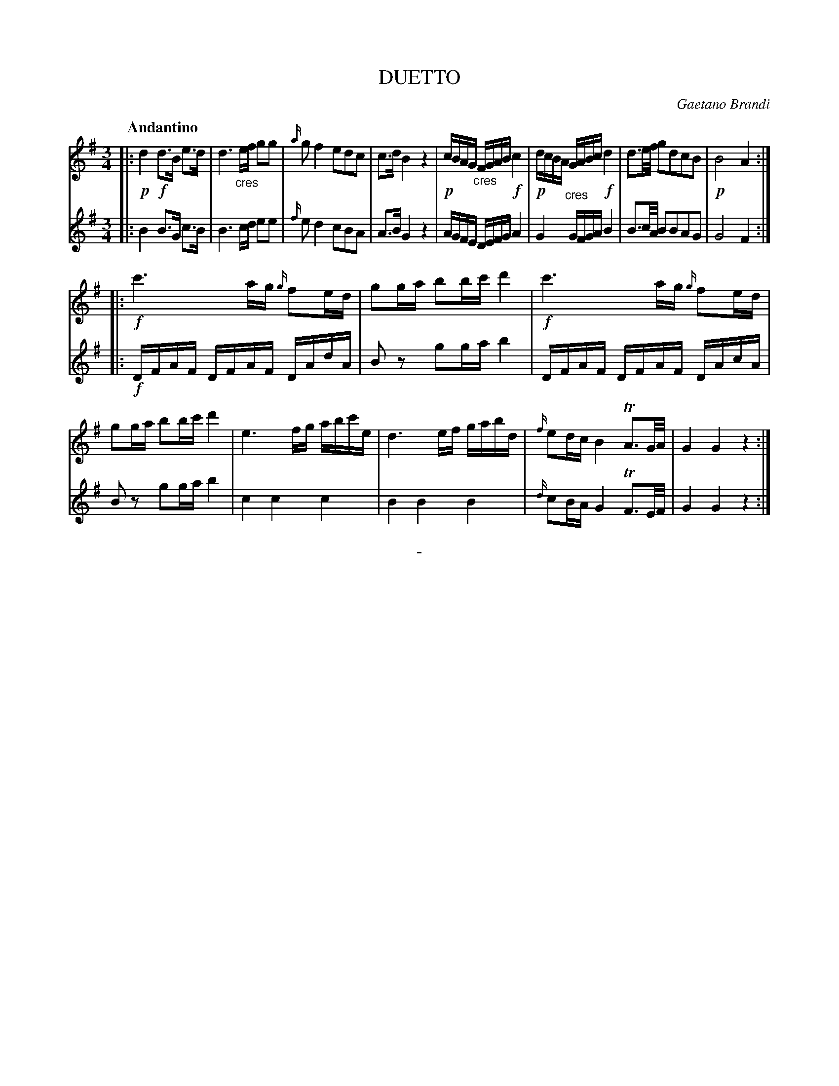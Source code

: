 X: 11161
T: DUETTO
C: Gaetano Brandi
Q: "Andantino"
B: "Man of Feeling", Gaetano Brandi, ed. v.1 p.116-117
F: http://archive.org/details/manoffeelingorge00rugg
Z: 2012 John Chambers <jc:trillian.mit.edu>
M: 3/4
L: 1/16
K: G
V: 1
%%graceslurs 0
|:\
!p!d4 !f!d3B e3d | d6 "_cres"ef g2g2 | {a/}g2 f4 e2d2c2 | c3d B4 z4 |\
!p!cBAG "_cres"FGAB !f!c4 | !p!dcBA "_cres"GABc !f!d4 | d3e/f/ g2d2c2B2 | !p!B8 A4 :|
|:\
!f!c'6 ag {g/}f2ed | g2ga b2bc' d'4 | !f!c'6 ag {g/}f2ed | g2ga b2bc' d'4 |\
e6 fg abc'e | d6 ef gabd | {f/}e2dc B4 TA3G/A/ | G4 G4 z4 :|
% - - - - - - - - - - - - - - - - - - - - - - - - -
% Voice 2 preserves the original staff lines.
V: 2
|:\
B4 B3G c3B | B6 cd e2e2 |
{f/}e2 d4 c2B2A2 | A3B G4 z4 | AGFE DEFG A4 |
G4 GFGA B4 | B3c/A/ B2B2A2G2 | G8 F4 :|
|:\
!f!DFAF DFAF DAdA | B2z2 g2ga b4 | DFAF DFAF DAcA |
B2z2 g2ga b4 | c4 c4 c4 | B4 B4 B4 |
{d/}c2BA G4 TF3E/F/ | G4 G4 z4 :|
% - - - - - - - - - - - - - - - - - - - - - - - - -
%
%%center -
